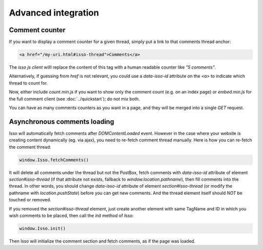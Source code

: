 Advanced integration
====================

Comment counter
---------------

If you want to display a comment counter for a given thread, simply
put a link to that comments thread anchor:

.. code-block:: html

    <a href="/my-uri.html#isso-thread">Comments</a>

The *isso js client* willl replace the content of this tag with a human readable
counter like *"5 comments"*.

Alternatively, if guessing from `href` is not relevant, you could use a
`data-isso-id` attribute on the `<a>` to indicate which thread to count for.

Now, either include `count.min.js` if you want to show only the comment count
(e.g. on an index page) or `embed.min.js` for the full comment client (see
:doc:`../quickstart`); do not mix both.

You can have as many comments counters as you want in a page, and they will be
merged into a single `GET` request.

Asynchronous comments loading
-----------------------------

Isso will automatically fetch comments after `DOMContentLoaded` event. However
in the case where your website is creating content dynamically (eg. via ajax),
you need to re-fetch comment thread manually. Here is how you can re-fetch the
comment thread:

.. code-block:: js

    window.Isso.fetchComments()

It will delete all comments under the thread but not the PostBox, fetch
comments with `data-isso-id` attribute of element `section#isso-thread` (if that
attribute not exists, fallback to `window.location.pathname`), then fill
comments into the thread. In other words, you should change `data-isso-id`
attribute of element `section#isso-thread` (or modify the pathname with
`location.pushState`) before you can get new comments. And the thread element
itself should *NOT* be touched or removed.

If you removed the `section#isso-thread` element, just create another element
with same TagName and ID in which you wish comments to be placed, then call the
`init` method of `Isso`:

.. code-block:: js

    window.Isso.init()

Then Isso will initialize the comment section and fetch comments, as if the page
was loaded.
